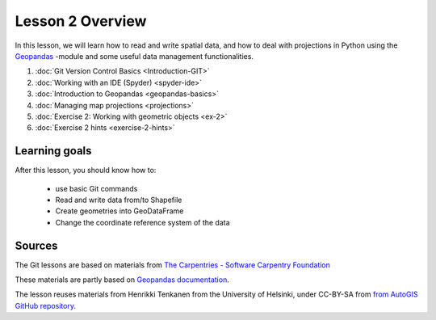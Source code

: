 Lesson 2 Overview
=================

In this lesson, we will learn how to read and write spatial data, and how to deal with projections in Python using the `Geopandas <http://geopandas.org/>`_ -module
and some useful data management functionalities.

1. :doc:`Git Version Control Basics <Introduction-GIT>`
2. :doc:`Working with an IDE (Spyder) <spyder-ide>`
3. :doc:`Introduction to Geopandas <geopandas-basics>`
4. :doc:`Managing map projections <projections>`
5. :doc:`Exercise 2: Working with geometric objects <ex-2>`
6. :doc:`Exercise 2 hints <exercise-2-hints>`

.. comment
    7. :doc:`More Git hints for the interested reader <more-git-hints>`

Learning goals
--------------

After this lesson, you should know how to:

 - use basic Git commands
 - Read and write data from/to Shapefile
 - Create geometries into GeoDataFrame
 - Change the coordinate reference system of the data

Sources
-------

The Git lessons are based on materials from `The Carpentries - Software Carpentry Foundation <http://swcarpentry.github.io/git-novice/>`_

These materials are partly based on `Geopandas documentation <http://geopandas.org/>`_.

The lesson reuses materials from Henrikki Tenkanen from the University of Helsinki, under CC-BY-SA from `from AutoGIS GitHub repository <https://github.com/Automating-GIS-processes/2017>`_.

